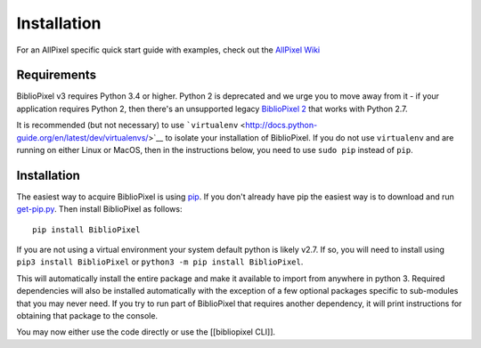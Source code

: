 Installation
============

For an AllPixel specific quick start guide with examples, check out the
`AllPixel
Wiki <https://github.com/ManiacalLabs/AllPixel/wiki/Library-Install-and-Strip-Example>`__

Requirements
------------

BiblioPixel v3 requires Python 3.4 or higher. Python 2 is deprecated and
we urge you to move away from it - if your application requires Python
2, then there's an unsupported legacy `BiblioPixel
2 <https://github.com/ManiacalLabs/BiblioPixel2>`__ that works with
Python 2.7.

It is recommended (but not necessary) to use
```virtualenv`` <http://docs.python-guide.org/en/latest/dev/virtualenvs/>`__
to isolate your installation of BiblioPixel. If you do not use
``virtualenv`` and are running on either Linux or MacOS, then in the
instructions below, you need to use ``sudo pip`` instead of ``pip``.

Installation
------------

The easiest way to acquire BiblioPixel is using
`pip <http://pip.readthedocs.org/en/latest/installing.html>`__. If you
don't already have pip the easiest way is to download and run
`get-pip.py <https://bootstrap.pypa.io/get-pip.py>`__. Then install
BiblioPixel as follows:

::

    pip install BiblioPixel

If you are not using a virtual environment your system default python is
likely v2.7. If so, you will need to install using
``pip3 install BiblioPixel`` or ``python3 -m pip install BiblioPixel``.

This will automatically install the entire package and make it available
to import from anywhere in python 3. Required dependencies will also be
installed automatically with the exception of a few optional packages
specific to sub-modules that you may never need. If you try to run part
of BiblioPixel that requires another dependency, it will print
instructions for obtaining that package to the console.

You may now either use the code directly or use the [[bibliopixel CLI]].
